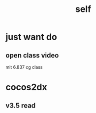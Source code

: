 #+TITLE: self
* just want do
** open class video 
mit 6.837 cg class 
	
* cocos2dx 
** v3.5 read
* 
